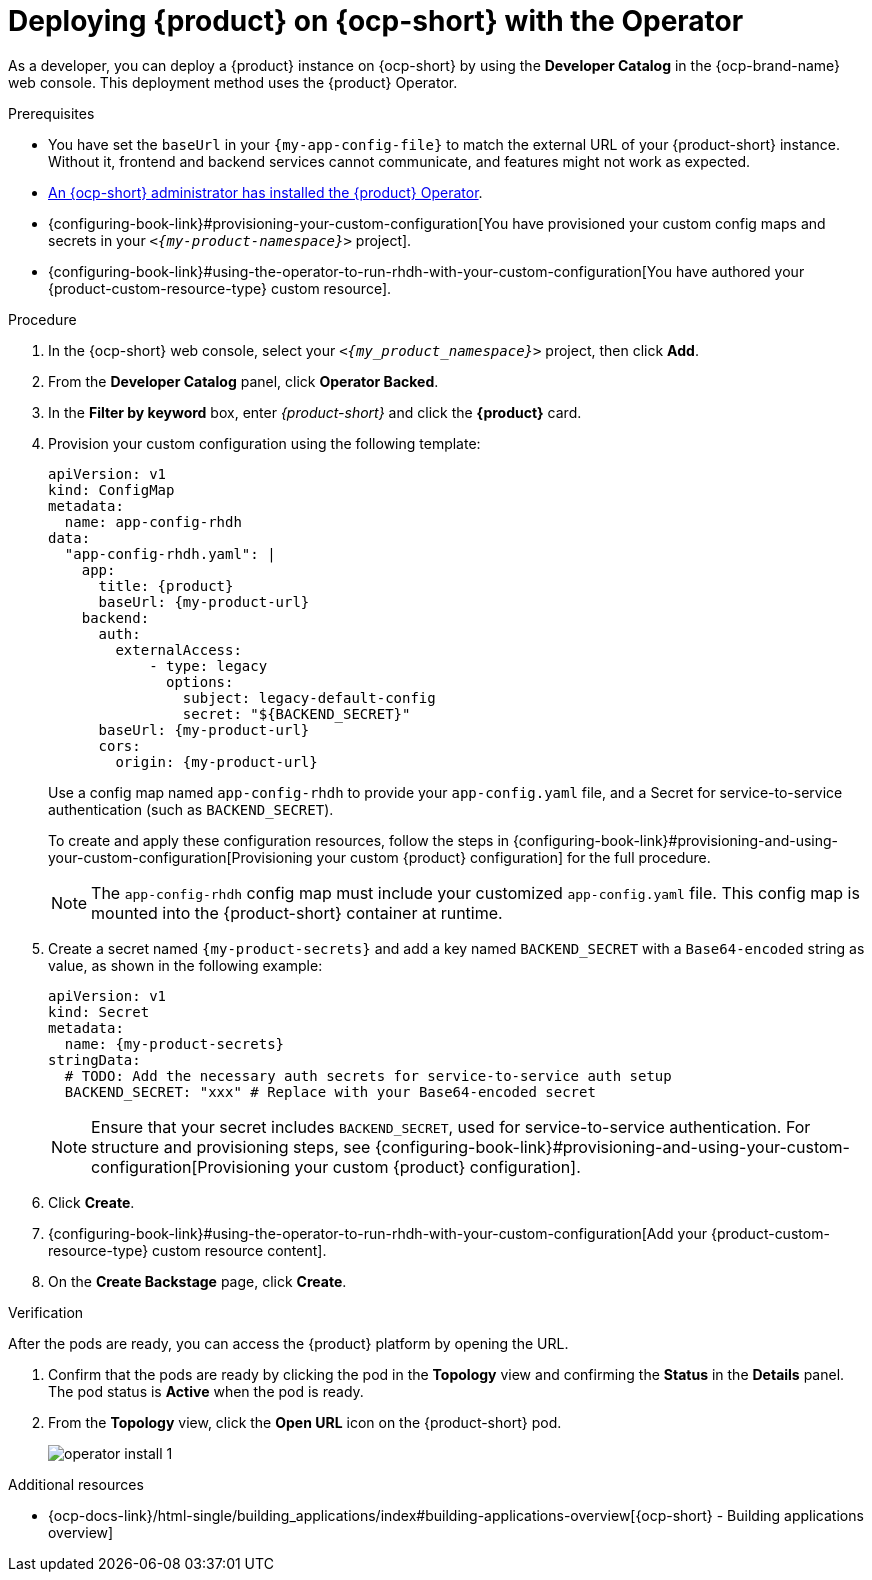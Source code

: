 :_mod-docs-content-type: PROCEDURE

[id="proc-install-rhdh-ocp-operator_{context}"]
= Deploying {product} on {ocp-short} with the Operator

As a developer, you can deploy a {product} instance on {ocp-short} by using the *Developer Catalog* in the {ocp-brand-name} web console. This deployment method uses the {product} Operator.

.Prerequisites
* You have set the `baseUrl` in your `{my-app-config-file}` to match the external URL of your {product-short} instance. Without it, frontend and backend services cannot communicate, and features might not work as expected.
* xref:proc-install-operator_{context}[An {ocp-short} administrator has installed the {product} Operator].
* {configuring-book-link}#provisioning-your-custom-configuration[You have provisioned your custom config maps and secrets in your `_<{my-product-namespace}>_` project].
* {configuring-book-link}#using-the-operator-to-run-rhdh-with-your-custom-configuration[You have authored your {product-custom-resource-type} custom resource].

.Procedure

. In the {ocp-short} web console, select your `_<{my_product_namespace}>_` project, then click *Add*.
. From the *Developer Catalog* panel, click *Operator Backed*.
. In the *Filter by keyword* box, enter _{product-short}_ and click the *{product}* card.
. Provision your custom configuration using the following template:
+
[source,yaml,subs="attributes+"]
----
apiVersion: v1
kind: ConfigMap
metadata:
  name: app-config-rhdh
data:
  "app-config-rhdh.yaml": |
    app:
      title: {product}
      baseUrl: {my-product-url}
    backend:
      auth:
        externalAccess:
            - type: legacy
              options:
                subject: legacy-default-config
                secret: "${BACKEND_SECRET}"
      baseUrl: {my-product-url}
      cors:
        origin: {my-product-url}
----
+
Use a config map named `app-config-rhdh` to provide your `app-config.yaml` file, and a Secret for service-to-service authentication (such as `BACKEND_SECRET`).
+
To create and apply these configuration resources, follow the steps in {configuring-book-link}#provisioning-and-using-your-custom-configuration[Provisioning your custom {product} configuration] for the full procedure.
+
[NOTE]
====
The `app-config-rhdh` config map must include your customized `app-config.yaml` file. This config map is mounted into the {product-short} container at runtime.
====

. Create a secret named `{my-product-secrets}` and add a key named `BACKEND_SECRET` with a `Base64-encoded` string as value, as shown in the following example:
+
--
[source,yaml,subs="+attributes,+quotes"]
----
apiVersion: v1
kind: Secret
metadata:
  name: {my-product-secrets}
stringData:
  # TODO: Add the necessary auth secrets for service-to-service auth setup
  BACKEND_SECRET: "xxx" # Replace with your `Base64-encoded` secret
----
--
+
[NOTE]
====
Ensure that your secret includes `BACKEND_SECRET`, used for service-to-service authentication. For structure and provisioning steps, see {configuring-book-link}#provisioning-and-using-your-custom-configuration[Provisioning your custom {product} configuration].
====
. Click *Create*.
. {configuring-book-link}#using-the-operator-to-run-rhdh-with-your-custom-configuration[Add your {product-custom-resource-type} custom resource content].
. On the *Create Backstage* page, click *Create*.

.Verification

After the pods are ready, you can access the {product} platform by opening the URL.

. Confirm that the pods are ready by clicking the pod in the *Topology* view and confirming the *Status* in the *Details* panel. The pod status is *Active* when the pod is ready.

. From the *Topology* view, click the *Open URL* icon on the {product-short} pod.
+
image::rhdh/operator-install-1.png[]

[role="_additional-resources"]
[id="additional-resources_proc-install-rhdh-ocp-operator"]
.Additional resources
* {ocp-docs-link}/html-single/building_applications/index#building-applications-overview[{ocp-short} - Building applications overview]
